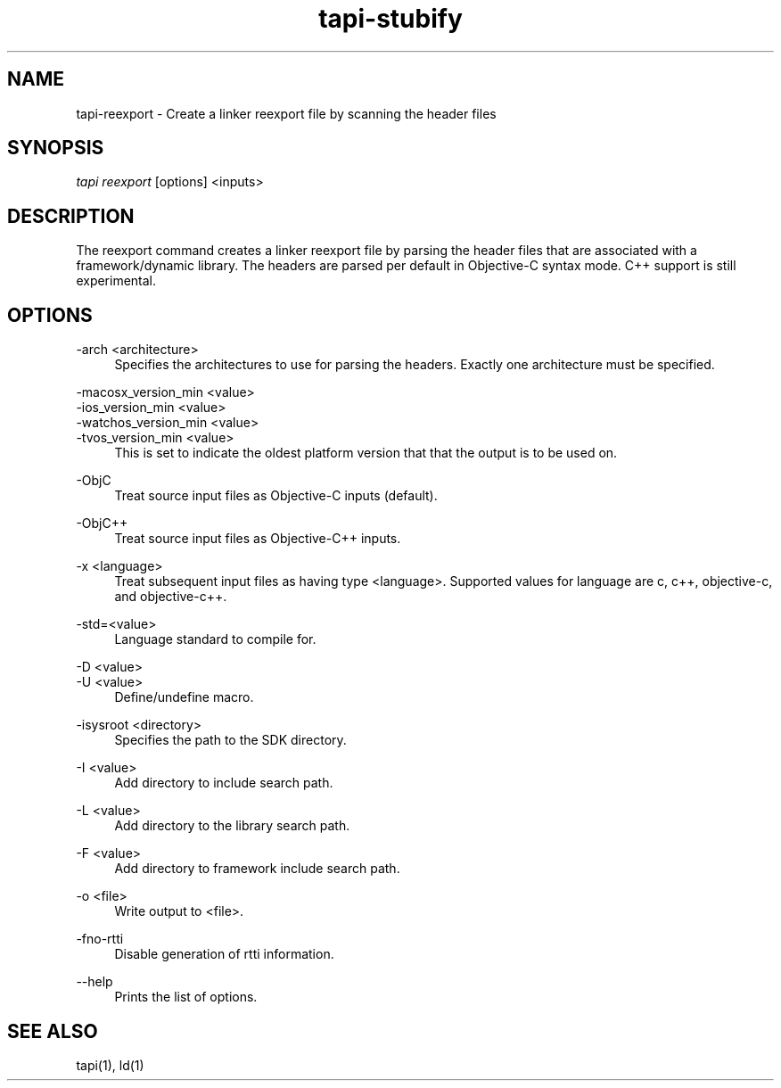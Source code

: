 .TH tapi\-stubify 1 2017-02-20 Darwin "TAPI Tool Documentation"
.SH NAME
tapi\-reexport \- Create a linker reexport file by scanning the header files
.SH SYNOPSIS
\fItapi reexport\fR [options] <inputs>

.SH DESCRIPTION
.PP
The reexport command creates a linker reexport file by parsing the
header files that are associated with a framework/dynamic library. The headers
are parsed per default in Objective-C syntax mode. C++ support is still
experimental.

.SH OPTIONS
.PP
\-arch <architecture>
.RS 4
Specifies the architectures to use for parsing the headers. Exactly one
architecture must be specified.
.RE

.PP
\-macosx_version_min <value>
.br
\-ios_version_min <value>
.br
\-watchos_version_min <value>
.br
\-tvos_version_min <value>
.br
.RS 4
This is set to indicate the oldest platform version that that the output is to
be used on.
.RE

.PP
\-ObjC
.RS 4
Treat source input files as Objective-C inputs (default).
.RE

.PP
\-ObjC++
.RS 4
Treat source input files as Objective-C++ inputs.
.RE

.PP
\-x <language>
.RS 4
Treat subsequent input files as having type <language>. Supported values for
language are c, c++, objective-c, and objective-c++.
.RE

.PP
\-std=<value>
.RS 4
Language standard to compile for.
.RE

.PP
\-D <value>
.br
\-U <value>
.RS 4
Define/undefine macro.
.RE

.PP
\-isysroot <directory>
.RS 4
Specifies the path to the SDK directory.
.RE

.PP
\-I <value>
.RS 4
Add directory to include search path.
.RE

.PP
\-L <value>
.RS 4
Add directory to the library search path.
.RE

.PP
\-F <value>
.RS 4
Add directory to framework include search path.
.RE

.PP
\-o <file>
.RS 4
Write output to <file>.
.RE

.PP
\-fno\-rtti
.RS 4
Disable generation of rtti information.
.RE

.PP
\-\-help
.RS 4
Prints the list of options.
.RE

.SH SEE ALSO
tapi(1), ld(1)
